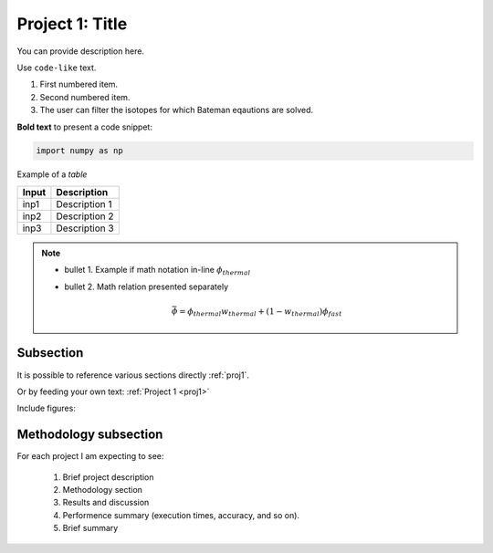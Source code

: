 .. _proj1:


Project 1: Title
-----------------

You can provide description here.

Use ``code-like`` text.


1. First numbered item.
2. Second numbered item.
3. The user can filter the isotopes for which Bateman eqautions are solved.

**Bold text** to present a code snippet:

.. code::

	import numpy as np


Example of a *table*

============= ==========================================
Input					Description
============= ==========================================
inp1	        Description 1
------------- ------------------------------------------
inp2      	  Description 2
------------- ------------------------------------------
inp3				  Description 3
============= ==========================================


.. Note::

	* bullet 1. Example if math notation in-line :math:`\phi_{thermal}`
	* bullet 2. Math relation presented separately

		.. math::

		   \bar{\phi} = \phi_{thermal}w_{thermal} + (1-w_{thermal})\phi_{fast}


===========
Subsection
===========


It is possible to reference various sections directly :ref:`proj1`.

Or by feeding your own text: :ref:`Project 1 <proj1>`


Include figures:

.. image:: images/NRE7203_fig.png
  :width: 500
  :align: center


======================
Methodology subsection
======================

For each project I am expecting to see:

	1. Brief project description
	2. Methodology section
	3. Results and discussion
	4. Performence summary (execution times, accuracy, and so on).
	5. Brief summary
